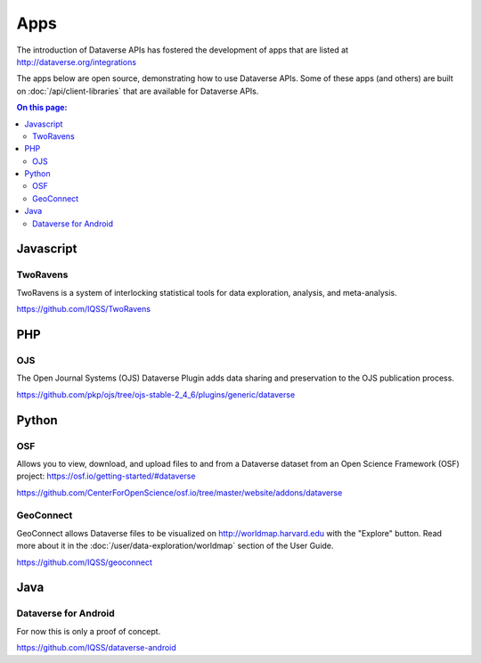 Apps
====

The introduction of Dataverse APIs has fostered the development of apps that are listed at http://dataverse.org/integrations

The apps below are open source, demonstrating how to use Dataverse APIs. Some of these apps (and others) are built on :doc:`/api/client-libraries` that are available for Dataverse APIs.

.. contents:: On this page:
	:local:

Javascript
----------

TwoRavens
~~~~~~~~~

TwoRavens is a system of interlocking statistical tools for data exploration, analysis, and meta-analysis.

https://github.com/IQSS/TwoRavens

PHP
---

OJS
~~~

The Open Journal Systems (OJS) Dataverse Plugin adds data sharing and preservation to the OJS publication process.

https://github.com/pkp/ojs/tree/ojs-stable-2_4_6/plugins/generic/dataverse

Python
------

OSF
~~~

Allows you to view, download, and upload files to and from a Dataverse dataset from an Open Science Framework (OSF) project: https://osf.io/getting-started/#dataverse

https://github.com/CenterForOpenScience/osf.io/tree/master/website/addons/dataverse

GeoConnect
~~~~~~~~~~

GeoConnect allows Dataverse files to be visualized on http://worldmap.harvard.edu with the "Explore" button. Read more about it in the :doc:`/user/data-exploration/worldmap` section of the User Guide.

https://github.com/IQSS/geoconnect

Java
----

Dataverse for Android
~~~~~~~~~~~~~~~~~~~~~

For now this is only a proof of concept.

https://github.com/IQSS/dataverse-android
